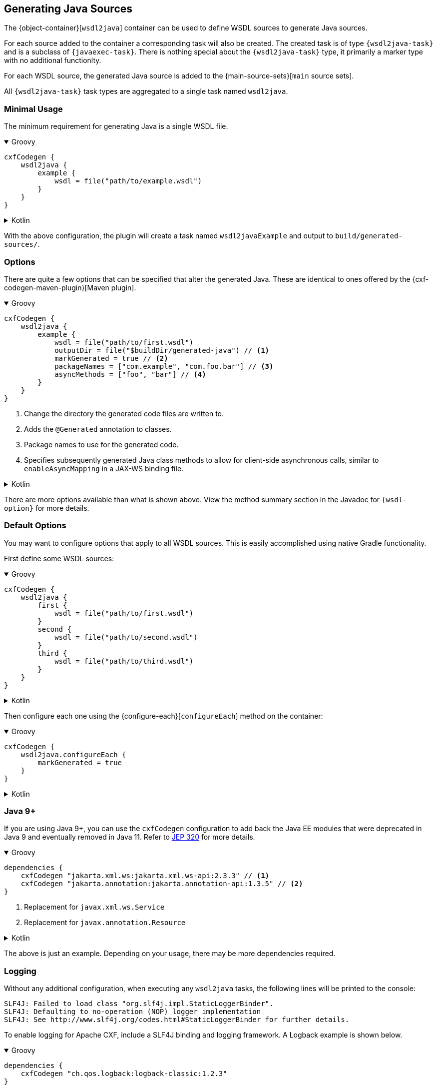 [[generating-java-sources]]
== Generating Java Sources

The {object-container}[`wsdl2java`] container can be used to define WSDL sources to generate Java sources.

For each source added to the container a corresponding task will also be created. The created task is of type
`{wsdl2java-task}` and is a subclass of `{javaexec-task}`. There is nothing special about the `{wsdl2java-task}` type,
it primarily a marker type with no additional functionlty.

For each WSDL source, the generated Java source is added to the {main-source-sets}[`main` source sets].

All `{wsdl2java-task}` task types are aggregated to a single task named `wsdl2java`.

[[minimal-usage]]
=== Minimal Usage

The minimum requirement for generating Java is a single WSDL file.

++++
<details open>
<summary>Groovy</summary>
++++

[source,groovy]
----
cxfCodegen {
    wsdl2java {
        example {
            wsdl = file("path/to/example.wsdl")
        }
    }
}
----

++++
</details>
++++

++++
<details>
<summary>Kotlin</summary>
++++

[source,kotlin]
----
cxfCodegen {
    wsdl2java {
        example {
            wsdl.set(file("path/to/example.wsdl"))
        }
    }
}
----

++++
</details>
++++

With the above configuration, the plugin will create a task named `wsdl2javaExample` and output to `build/generated-sources/`.

[[options-usage]]
=== Options

There are quite a few options that can be specified that alter the generated Java. These are identical to ones
offered by the {cxf-codegen-maven-plugin}[Maven plugin].

++++
<details open>
<summary>Groovy</summary>
++++

[source,groovy]
----
cxfCodegen {
    wsdl2java {
        example {
            wsdl = file("path/to/first.wsdl")
            outputDir = file("$buildDir/generated-java") // <1>
            markGenerated = true // <2>
            packageNames = ["com.example", "com.foo.bar"] // <3>
            asyncMethods = ["foo", "bar"] // <4>
        }
    }
}
----

<1> Change the directory the generated code files are written to.
<2> Adds the `@Generated` annotation to classes.
<3> Package names to use for the generated code.
<4> Specifies subsequently generated Java class methods to allow for client-side asynchronous calls, similar to `enableAsyncMapping` in a JAX-WS binding file.

++++
</details>
++++

++++
<details>
<summary>Kotlin</summary>
++++

[source,kotlin]
----
cxfCodegen {
    wsdl2java {
        example {
            wsdl.set(file("path/to/example.wsdl"))
            outputDir.set(file("$buildDir/generated-java")) // <1>
            markGenerated.set(true) // <2>
            packageNames.set(listOf("com.example", "com.foo.bar")) // <3>
            asyncMethods.set(listOf("foo", "bar")) // <4>
        }
    }
}
----

<1> Change the directory the generated code files are written to.
<2> Adds the `@Generated` annotation to classes.
<3> Package names to use for the generated code.
<4> Specifies subsequently generated Java class methods to allow for client-side asynchronous calls, similar to `enableAsyncMapping` in a JAX-WS binding file.

++++
</details>
++++

There are more options available than what is shown above. View the method summary section in the Javadoc
for `{wsdl-option}` for more details.

[[default-options]]
=== Default Options

You may want to configure options that apply to all WSDL sources. This is easily accomplished using native Gradle functionality.

First define some WSDL sources:

++++
<details open>
<summary>Groovy</summary>
++++

[source,groovy]
----
cxfCodegen {
    wsdl2java {
        first {
            wsdl = file("path/to/first.wsdl")
        }
        second {
            wsdl = file("path/to/second.wsdl")
        }
        third {
            wsdl = file("path/to/third.wsdl")
        }
    }
}
----

++++
</details>
++++

++++
<details>
<summary>Kotlin</summary>
++++

[source,kotlin]
----
cxfCodegen {
    wsdl2java {
        first {
            wsdl.set(file("path/to/first.wsdl"))
        }
        second {
            wsdl.set(file("path/to/second.wsdl"))
        }
        third {
            wsdl.set(file("path/to/third.wsdl"))
        }
    }
}
----

++++
</details>
++++

Then configure each one using the {configure-each}[`configureEach`] method on the container:

++++
<details open>
<summary>Groovy</summary>
++++

[source,groovy]
----
cxfCodegen {
    wsdl2java.configureEach {
        markGenerated = true
    }
}
----

++++
</details>
++++

++++
<details>
<summary>Kotlin</summary>
++++

[source,kotlin]
----
cxfCodegen {
    wsdl2java.configureEach {
        markGenerated.set(true)
    }
}
----

++++
</details>
++++

[[java-9]]
=== Java 9+

If you are using Java 9+, you can use the `cxfCodegen` configuration to add back the Java EE modules that were deprecated
in Java 9 and eventually removed in Java 11. Refer to https://openjdk.java.net/jeps/320[JEP 320] for more details.

++++
<details open>
<summary>Groovy</summary>
++++

[source,groovy]
----
dependencies {
    cxfCodegen "jakarta.xml.ws:jakarta.xml.ws-api:2.3.3" // <1>
    cxfCodegen "jakarta.annotation:jakarta.annotation-api:1.3.5" // <2>
}
----

<1> Replacement for `javax.xml.ws.Service`
<2> Replacement for `javax.annotation.Resource`

++++
</details>
++++

++++
<details>
<summary>Kotlin</summary>
++++

[source,kotlin]
----
dependencies {
    cxfCodegen("jakarta.xml.ws:jakarta.xml.ws-api:2.3.3") // <1>
    cxfCodegen("jakarta.annotation:jakarta.annotation-api:1.3.5") // <2>
}
----

<1> Replacement for `javax.xml.ws.Service`
<2> Replacement for `javax.annotation.Resource`

++++
</details>
++++

The above is just an example. Depending on your usage, there may be more dependencies required.

[[logging]]
=== Logging

Without any additional configuration, when executing any `wsdl2java` tasks, the following lines will be printed to the console:

[source,log]
----
SLF4J: Failed to load class "org.slf4j.impl.StaticLoggerBinder".
SLF4J: Defaulting to no-operation (NOP) logger implementation
SLF4J: See http://www.slf4j.org/codes.html#StaticLoggerBinder for further details.
----

To enable logging for Apache CXF, include a SLF4J binding and logging framework. A Logback example is shown below.

++++
<details open>
<summary>Groovy</summary>
++++

[source,groovy]
----
dependencies {
    cxfCodegen "ch.qos.logback:logback-classic:1.2.3"
}
----

++++
</details>
++++

++++
<details>
<summary>Kotlin</summary>
++++

[source,kotlin]
----
dependencies {
    cxfCodegen("ch.qos.logback:logback-classic:1.2.3")
}
----

++++
</details>
++++

With the above, you should now start to see a plethora of logs as shown below.

[source,log]
----
22:14:05.833 [main] DEBUG org.apache.cxf.common.logging.LogUtils - Using org.apache.cxf.common.logging.Slf4jLogger for logging.
22:14:05.967 [main] DEBUG org.apache.cxf.tools.wsdlto.core.PluginLoader - Loading plugin jar:file:~/.gradle/caches/modules-2/files-2.1/org.apache.cxf/cxf-tools-wsdlto-databinding-jaxb/3.4.0/.../cxf-tools-wsdlto-databinding-jaxb-3.4.0.jar!/META-INF/tools-plugin.xml
22:14:06.043 [main] DEBUG org.apache.cxf.tools.wsdlto.core.PluginLoader - Found 1 databindings in <jaxb> plugin.
22:14:06.043 [main] DEBUG org.apache.cxf.tools.wsdlto.core.PluginLoader - Loading <jaxb> databinding from <jaxb> plugin.
22:14:06.043 [main] DEBUG org.apache.cxf.tools.wsdlto.core.PluginLoader - Loading plugin jar:file:~/.gradle/caches/modules-2/files-2.1/org.apache.cxf/cxf-tools-wsdlto-frontend-jaxws/3.4.0/.../cxf-tools-wsdlto-frontend-jaxws-3.4.0.jar!/META-INF/tools-plugin.xml
---- snip
----

[[disable-logs]]
==== Disable Logs

Logs from Apache CXF can be disabled by specifying a `null` logger for each `{wsdl2java-task}` task type as JVM argument.

++++
<details open>
<summary>Groovy</summary>
++++

[source,groovy]
----
import io.mateo.cxf.codegen.wsdl2java.Wsdl2JavaTask

tasks.withType(Wsdl2JavaTask).configureEach {
    jvmArgs = ["-Dorg.apache.cxf.Logger=null"]
}
----

++++
</details>
++++

++++
<details>
<summary>Kotlin</summary>
++++

[source,kotlin]
----
import io.mateo.cxf.codegen.wsdl2java.Wsdl2JavaTask

tasks.withType(Wsdl2JavaTask::class).configureEach {
    jvmArgs = listOf("-Dorg.apache.cxf.Logger=null")
}
----

++++
</details>
++++

Logs from Apache Velocity unfortunately cannot be disabled. However, you can specify a log configuration
that essentially overrides all logging levels. For example, an empty Logback configuration will silence all logs:

.logback.xml
[source,xml]
----
<?xml version="1.0" encoding="UTF-8"?>
<configuration>
</configuration>
----

++++
<details open>
<summary>Groovy</summary>
++++

[source,groovy]
----
import io.mateo.cxf.codegen.wsdl2java.Wsdl2JavaTask

tasks.withType(Wsdl2JavaTask).configureEach {
    jvmArgs = ["-Dlogback.configurationFile=logback.xml"]
}
----

++++
</details>
++++

++++
<details>
<summary>Kotlin</summary>
++++

[source,kotlin]
----
import io.mateo.cxf.codegen.wsdl2java.Wsdl2JavaTask

tasks.withType(Wsdl2JavaTask::class).configureEach {
    jvmArgs = listOf("-Dlogback.configurationFile=logback.xml")
}
----

++++
</details>
++++
